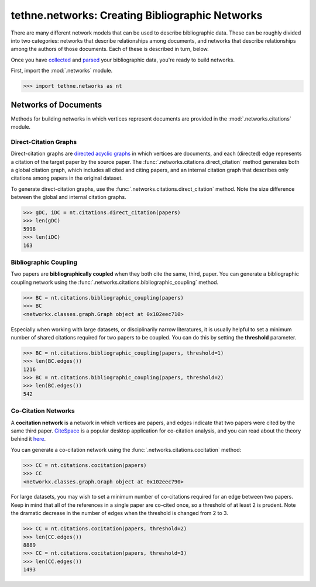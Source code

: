 tethne.networks: Creating Bibliographic Networks
================================================

There are many different network models that can be used to describe bibliographic data. These can be
roughly divided into two categories: networks that describe relationships among documents, 
and networks that describe relationships among the authors of those documents. Each of these is
described in turn, below.

Once you have collected_ and parsed_ your bibliographic data, you're ready to build networks.

.. _collected: tutorial.getting_data
.. _parsed: tutorial.readers

First, import the :mod:`.networks` module.

.. code-block:: python

   >>> import tethne.networks as nt

Networks of Documents
---------------------

Methods for building networks in which vertices represent documents are provided in the :mod:`.networks.citations` module. 

Direct-Citation Graphs
``````````````````````

Direct-citation graphs are `directed acyclic graphs`__ in which vertices are documents, and each 
(directed) edge represents a citation of the target paper by the source paper. The 
:func:`.networks.citations.direct_citation` method generates both a global citation graph, which 
includes all cited and citing papers, and an internal citation graph that describes only citations 
among papers in the original dataset.

.. _dag: http://en.wikipedia.org/wiki/Directed_acyclic_graph

__ dag_

To generate direct-citation graphs, use the :func:`.networks.citations.direct_citation` method.
Note the size difference between the global and internal citation graphs.

.. code-block:: python

   >>> gDC, iDC = nt.citations.direct_citation(papers)
   >>> len(gDC)
   5998
   >>> len(iDC)
   163

Bibliographic Coupling
``````````````````````

Two papers are **bibliographically coupled** when they both cite the same, third, paper. You 
can generate a bibliographic coupling network using the :func:`.networks.citations.bibliographic_coupling`
method.

.. code-block:: python

   >>> BC = nt.citations.bibliographic_coupling(papers)
   >>> BC
   <networkx.classes.graph.Graph object at 0x102eec710>

Especially when working with large datasets, or disciplinarily narrow literatures, it is 
usually helpful to set a minimum number of shared citations required for two papers to be 
coupled. You can do this by setting the **threshold** parameter.

.. code-block:: python

   >>> BC = nt.citations.bibliographic_coupling(papers, threshold=1)
   >>> len(BC.edges())
   1216
   >>> BC = nt.citations.bibliographic_coupling(papers, threshold=2)
   >>> len(BC.edges())
   542

Co-Citation Networks
````````````````````

A **cocitation network** is a network in which vertices are papers, and edges indicate that two papers were cited 
by the same third paper. CiteSpace_ is a popular desktop application for co-citation analysis, and you can read 
about the theory behind it here_.

.. _CiteSpace: http://cluster.cis.drexel.edu/~cchen/citespace/
.. _here: http://cluster.cis.drexel.edu/~cchen/citespace/doc/jasist2006.pdf

You can generate a co-citation network using the :func:`.networks.citations.cocitation` method:

.. code-block:: python

   >>> CC = nt.citations.cocitation(papers)
   >>> CC
   <networkx.classes.graph.Graph object at 0x102eec790>

For large datasets, you may wish to set a minimum number of co-citations required for an edge between two papers.
Keep in mind that all of the references in a single paper are co-cited once, so a threshold of at least 2 is
prudent. Note the dramatic decrease in the number of edges when the threshold is changed from 2 to 3.

.. code-block:: python

   >>> CC = nt.citations.cocitation(papers, threshold=2)
   >>> len(CC.edges())
   8889
   >>> CC = nt.citations.cocitation(papers, threshold=3)
   >>> len(CC.edges())
   1493


